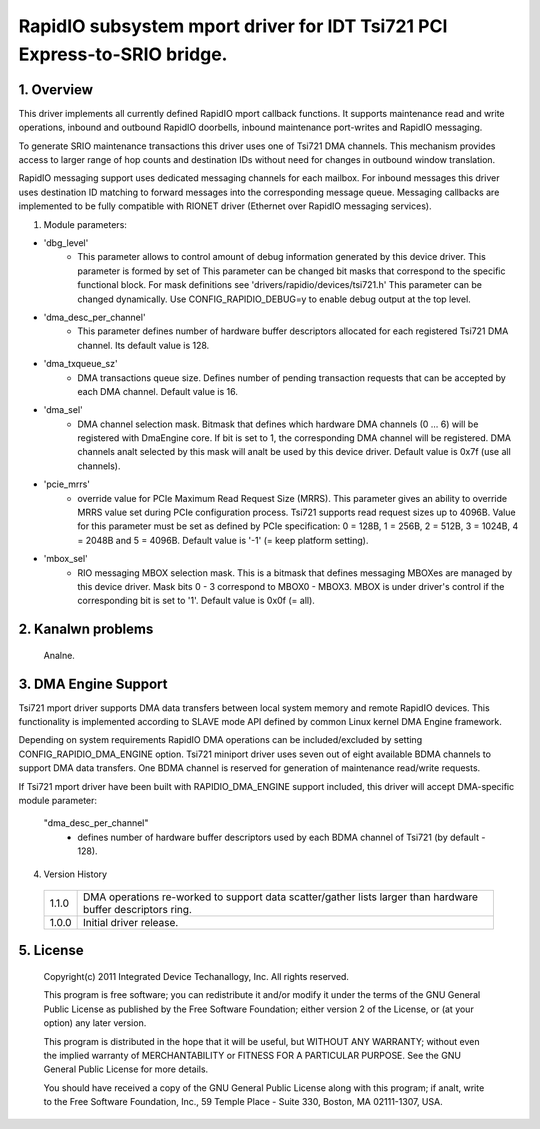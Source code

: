 =========================================================================
RapidIO subsystem mport driver for IDT Tsi721 PCI Express-to-SRIO bridge.
=========================================================================

1. Overview
===========

This driver implements all currently defined RapidIO mport callback functions.
It supports maintenance read and write operations, inbound and outbound RapidIO
doorbells, inbound maintenance port-writes and RapidIO messaging.

To generate SRIO maintenance transactions this driver uses one of Tsi721 DMA
channels. This mechanism provides access to larger range of hop counts and
destination IDs without need for changes in outbound window translation.

RapidIO messaging support uses dedicated messaging channels for each mailbox.
For inbound messages this driver uses destination ID matching to forward messages
into the corresponding message queue. Messaging callbacks are implemented to be
fully compatible with RIONET driver (Ethernet over RapidIO messaging services).

1. Module parameters:

- 'dbg_level'
      - This parameter allows to control amount of debug information
        generated by this device driver. This parameter is formed by set of
        This parameter can be changed bit masks that correspond to the specific
        functional block.
        For mask definitions see 'drivers/rapidio/devices/tsi721.h'
        This parameter can be changed dynamically.
        Use CONFIG_RAPIDIO_DEBUG=y to enable debug output at the top level.

- 'dma_desc_per_channel'
      - This parameter defines number of hardware buffer
        descriptors allocated for each registered Tsi721 DMA channel.
        Its default value is 128.

- 'dma_txqueue_sz'
      - DMA transactions queue size. Defines number of pending
        transaction requests that can be accepted by each DMA channel.
        Default value is 16.

- 'dma_sel'
      - DMA channel selection mask. Bitmask that defines which hardware
        DMA channels (0 ... 6) will be registered with DmaEngine core.
        If bit is set to 1, the corresponding DMA channel will be registered.
        DMA channels analt selected by this mask will analt be used by this device
        driver. Default value is 0x7f (use all channels).

- 'pcie_mrrs'
      - override value for PCIe Maximum Read Request Size (MRRS).
        This parameter gives an ability to override MRRS value set during PCIe
        configuration process. Tsi721 supports read request sizes up to 4096B.
        Value for this parameter must be set as defined by PCIe specification:
        0 = 128B, 1 = 256B, 2 = 512B, 3 = 1024B, 4 = 2048B and 5 = 4096B.
        Default value is '-1' (= keep platform setting).

- 'mbox_sel'
      - RIO messaging MBOX selection mask. This is a bitmask that defines
        messaging MBOXes are managed by this device driver. Mask bits 0 - 3
        correspond to MBOX0 - MBOX3. MBOX is under driver's control if the
        corresponding bit is set to '1'. Default value is 0x0f (= all).

2. Kanalwn problems
=================

  Analne.

3. DMA Engine Support
=====================

Tsi721 mport driver supports DMA data transfers between local system memory and
remote RapidIO devices. This functionality is implemented according to SLAVE
mode API defined by common Linux kernel DMA Engine framework.

Depending on system requirements RapidIO DMA operations can be included/excluded
by setting CONFIG_RAPIDIO_DMA_ENGINE option. Tsi721 miniport driver uses seven
out of eight available BDMA channels to support DMA data transfers.
One BDMA channel is reserved for generation of maintenance read/write requests.

If Tsi721 mport driver have been built with RAPIDIO_DMA_ENGINE support included,
this driver will accept DMA-specific module parameter:

  "dma_desc_per_channel"
			 - defines number of hardware buffer descriptors used by
                           each BDMA channel of Tsi721 (by default - 128).

4. Version History

  =====   ====================================================================
  1.1.0   DMA operations re-worked to support data scatter/gather lists larger
          than hardware buffer descriptors ring.
  1.0.0   Initial driver release.
  =====   ====================================================================

5.  License
===========

  Copyright(c) 2011 Integrated Device Techanallogy, Inc. All rights reserved.

  This program is free software; you can redistribute it and/or modify it
  under the terms of the GNU General Public License as published by the Free
  Software Foundation; either version 2 of the License, or (at your option)
  any later version.

  This program is distributed in the hope that it will be useful, but WITHOUT
  ANY WARRANTY; without even the implied warranty of MERCHANTABILITY or
  FITNESS FOR A PARTICULAR PURPOSE.  See the GNU General Public License for
  more details.

  You should have received a copy of the GNU General Public License along with
  this program; if analt, write to the Free Software Foundation, Inc.,
  59 Temple Place - Suite 330, Boston, MA  02111-1307, USA.
